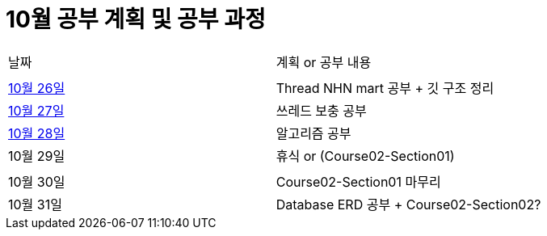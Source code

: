 # 10월 공부 계획 및 공부 과정

[cols = "^,^"]
|===
| 날짜 | 계획 or 공부 내용
|  |
| https://github.com/Imheroman/NHN-Study/blob/young/studyPlan/Daily/2023_10_26.adoc[10월 26일] | Thread NHN mart 공부 + 깃 구조 정리
| https://github.com/Imheroman/NHN-Study/blob/young/studyPlan/Daily/2023_10_27.adoc[10월 27일] | 쓰레드 보충 공부|
https://github.com/Imheroman/NHN-Study/blob/young/studyPlan/Daily/2023_10_28.adoc[10월 28일] | 알고리즘 공부
| 10월 29일 | 휴식 or (Course02-Section01)
||
| 10월 30일 | Course02-Section01 마무리
| 10월 31일 | Database ERD 공부 + Course02-Section02?|
===

https://github.com/Imheroman/NHN-Study/blob/young/studyPlan/Monthly/November.adoc[11월 계획으로 이동]






